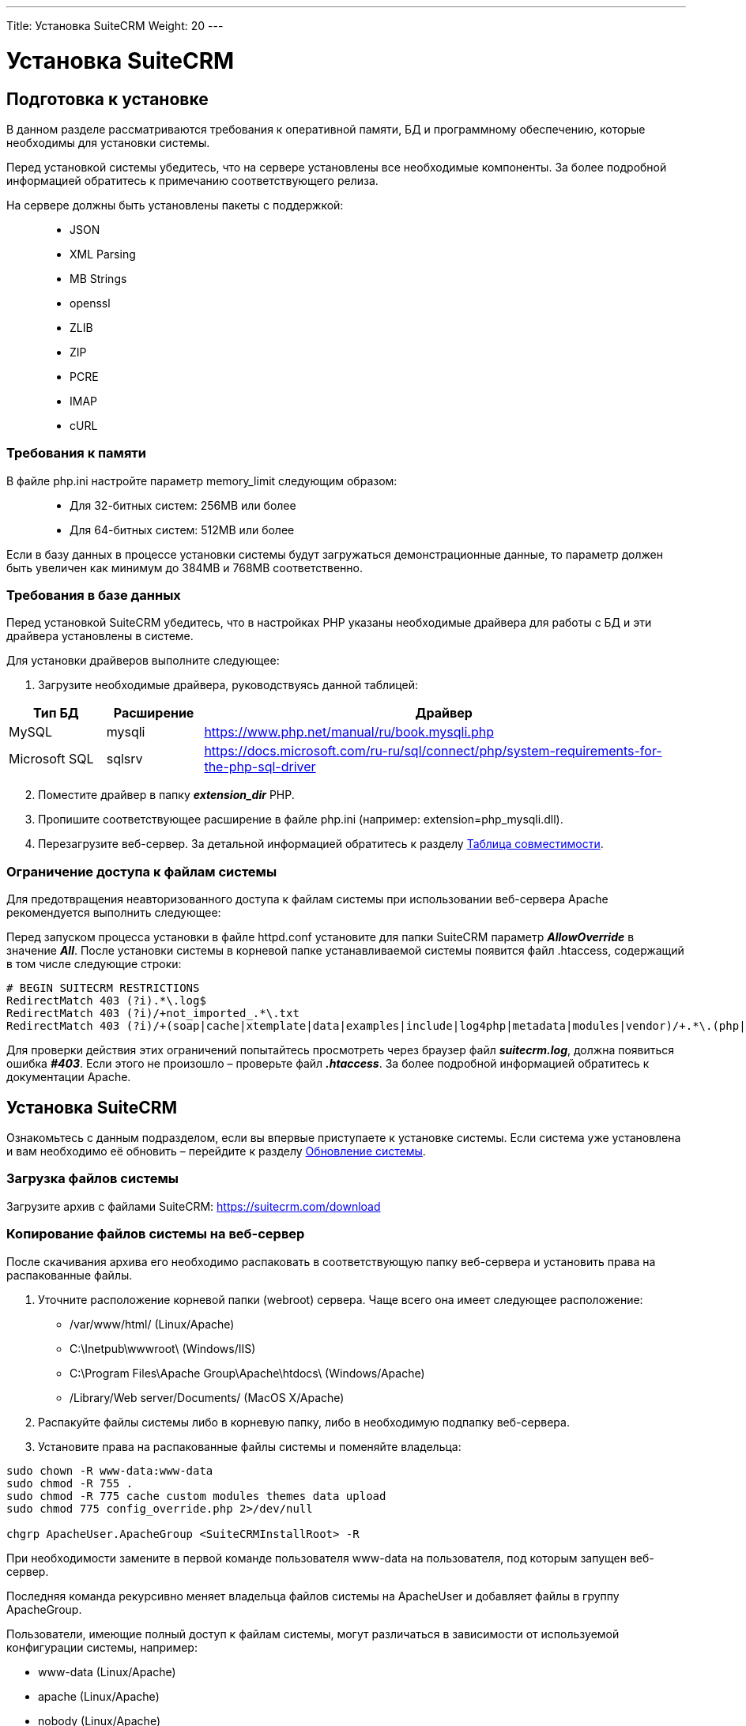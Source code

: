 ---
Title: Установка SuiteCRM
Weight: 20
---

:author: likhobory
:email: likhobory@mail.ru

:toc:
:toc-title: Оглавление
:toclevels: 3

:experimental:

:imagesdir: /images/ru/admin/Installing

ifdef::env-github[:imagesdir: ./../../../../master/static/images/ru/admin/Installing]

:btn: btn:

ifdef::env-github[:btn:]

= Установка SuiteCRM

== Подготовка к установке
В данном разделе рассматриваются требования к оперативной памяти, БД и программному обеспечению, которые необходимы для установки системы. 

Перед установкой системы убедитесь, что на сервере установлены все необходимые компоненты. За более подробной информацией обратитесь к примечанию соответствующего релиза.

На сервере должны быть установлены пакеты с поддержкой: ::
*   JSON
*   XML Parsing
*	MB Strings
*	openssl
*	ZLIB 
*	ZIP 
*	PCRE 
*	IMAP 
*	cURL

=== Требования к памяти

В файле php.ini настройте параметр memory_limit следующим образом: ::
*	Для 32-битных систем: 256MB или более
*	Для 64-битных систем: 512MB или более

Если в базу данных в процессе установки системы будут загружаться демонстрационные данные, то параметр должен быть увеличен как минимум до 384MB и 768MB соответственно.

=== Требования в базе данных

Перед установкой SuiteCRM убедитесь, что в настройках PHP указаны необходимые драйвера для работы с БД и эти драйвера установлены в системе.

Для установки драйверов выполните следующее:

 .	Загрузите необходимые драйвера, руководствуясь данной таблицей:
 
[cols="1,1,5",options="header"]
|===
|Тип БД	|Расширение	|Драйвер
|MySQL	|mysqli	|https://www.php.net/manual/ru/book.mysqli.php

|Microsoft SQL	|sqlsrv	|https://docs.microsoft.com/ru-ru/sql/connect/php/system-requirements-for-the-php-sql-driver
|===

[start=2]
 .	Поместите драйвер в папку *_extension_dir_* PHP.
 .	Пропишите соответствующее расширение в файле php.ini (например: extension=php_mysqli.dll).
 .	Перезагрузите веб-сервер.
За детальной информацией обратитесь к разделу 
link:../../compatibility-matrix[Таблица совместимости].


=== Ограничение доступа к файлам системы

Для предотвращения неавторизованного доступа к файлам системы при использовании веб-сервера Apache рекомендуется выполнить следующее: 

Перед запуском процесса установки в файле httpd.conf установите для папки SuiteCRM параметр *_AllowOverride_* в значение *_All_*. После установки системы в корневой папке устанавливаемой системы появится файл  .htaccess, содержащий в том числе следующие строки:  

[source]
----
# BEGIN SUITECRM RESTRICTIONS
RedirectMatch 403 (?i).*\.log$
RedirectMatch 403 (?i)/+not_imported_.*\.txt
RedirectMatch 403 (?i)/+(soap|cache|xtemplate|data|examples|include|log4php|metadata|modules|vendor)/+.*\.(php|tpl)
----

Для проверки действия этих ограничений попытайтесь просмотреть через браузер файл *_suitecrm.log_*, должна появиться ошибка *_#403_*. Если этого не произошло – проверьте файл *_.htaccess_*. За более подробной информацией обратитесь к документации Apache.

== Установка SuiteCRM

Ознакомьтесь с данным подразделом, если вы впервые приступаете к установке системы. Если система уже установлена и вам необходимо её обновить – перейдите к разделу 
link:../upgrading[Обновление системы]. 

=== Загрузка файлов системы

Загрузите архив с файлами SuiteCRM: https://suitecrm.com/download

=== Копирование файлов системы на веб-сервер

После скачивания архива его необходимо распаковать в соответствующую папку веб-сервера и установить права на распакованные файлы. 

. Уточните расположение корневой папки (webroot) сервера. Чаще всего она имеет следующее расположение: 

* /var/www/html/ (Linux/Apache)
* C:\Inetpub\wwwroot\ (Windows/IIS)
* C:\Program Files\Apache Group\Apache\htdocs\ (Windows/Apache)
* /Library/Web server/Documents/ (MacOS X/Apache)

[start=2]
.	Распакуйте файлы системы либо в корневую папку, либо в необходимую подпапку веб-сервера.

.	Установите права на распакованные файлы системы и поменяйте владельца: 

[source,shell]
----
sudo chown -R www-data:www-data 
sudo chmod -R 755 .
sudo chmod -R 775 cache custom modules themes data upload
sudo chmod 775 config_override.php 2>/dev/null

chgrp ApacheUser.ApacheGroup <SuiteCRMInstallRoot> -R
----
При необходимости замените в первой команде пользователя www-data на пользователя, под которым запущен веб-сервер.

Последняя команда рекурсивно меняет владельца файлов системы на ApacheUser и добавляет файлы в группу ApacheGroup.

Пользователи, имеющие полный доступ к файлам системы, могут различаться в зависимости от используемой конфигурации системы, например: 

* www-data (Linux/Apache)
*	apache   (Linux/Apache)
*	nobody   (Linux/Apache)
*	IUSR_computerName (Windows/IIS)

За дополнительной информацией по данному вопросу обратитесь к системному администратору.

=== Использование мастера установки

После копирования файлов и установки необходимых прав вы можете использовать мастер установки. Для доступа к мастеру в адресной строке браузера введите: *_http://<АдресСервера>/<ПутьКПапкеСФайламиSuiteCRM>/install.php_*

Например: *\http://localhost/Suite_7.10/install.php*

==== Пошаговое описание установки системы 

 .	Откройте браузер и введите описанный выше путь к файлу *_install.php_*.
 .	На экране отобразится страница приветствия.

При необходимости выберите из выпадающего списка язык установки системы и нажмите на кнопку {btn}[Вперёд].

{{% notice tip %}}
В текущей версии системы в списке языков установки отсутствует русский язык. Если вам все же хотелось бы видеть русифицированные диалоги мастера установки, то простейший способ добиться желаемого – это заменить стандартный языковой файл инсталлятора. +
Для этого: +
1. Скачайте один из link:../languages/install-a-new-language[пакетов русификации]. +
2. Распакуйте полученный архив и скопируйте языковой файл инсталлятора (/install/language/ru_ru.lang.php) в папку с языковыми файлами инсталлятора устанавливаемой системы (SuiteCRMRootFolder/install/language). +
3. Переименуйте скопированный файл ru_ru.lang.php в en_us.lang.php, предварительно сделав резервную копию оригинального англоязычного файла.
{{% /notice %}}
 
image:image1.png[Лицензионное соглашение]
 
[start=3] 
 .	Примите лицензионное соглашение и нажмите на кнопку {btn}[Вперёд].

Инсталлятор проверит права доступа к файлам системы и если права установлены корректно - отобразит:

*	информацию об установленных пакетах
*	информацию об отсутствующих пакетах (если таковые имеются)

image:image2.png[Установленные пакеты]

Если все необходимые пакеты установлены – нажмите на кнопку {btn}[Вперёд], открыв следующую страницу с настройками конфигурации системы.

image:image3.png[Настройки конфигурации системы]
 
[start=4] 
 .	Здесь необходимо указать следующие основные параметры:

*	Тип базы данных (БД)
*	Название базы данных
*	Имя сервера, на котором расположена БД (localhost – если БД расположена на этом же сервере)
*	Имя пользователя БД
*	Пароль к БД
*	Имя администратора SuiteCRM 
*	Пароль администратора 
*	URL дистрибутива SuiteCRM
*	Адрес E-mail текущего пользователя

[start=5]
 .	В нижней части страницы могут быть указаны следующие дополнительные *_НЕОБЯЗАТЕЛЬНЫЕ_* параметры:

* Дополнительные параметры базы данных - выбор сопоставления (utf8_general_ci / utf8mb4_general_ci) и кодировки (utf8 / utf8mb4) базы данных
*	Демонстрация – заполнение базы данных демонстрационными данными
*	Выбор наборов модулей – выбор наборов модулей, доступных пользователям системы. Доступность модулей (закладок) может быть настроена позже (см.  раздел link:../../administration-panel/developer-tools/#_настройка_отображения_закладок_и_субпанелей[Настройка отображения закладок и субпанелей]).
*	Настройка SMTP-сервера – настройка сервера исходящей почты. Настройка может быть выполнена позже (см. раздел link:../../administration-panel/email/#_настройка_e_mail[Настройка E-mail]).
*	Настройка логотипа -  указание картинки с логотипом системы. Настройка может быть выполнена позже (см. раздел link:../../administration-panel/system/#_пользовательский_интерфейс[Пользовательский интерфейс]).
*	Региональные настройки – настройка формата даты, времени, символов валют, часового пояса и т.д. Настройка может быть выполнена позже (см. раздел link:../../administration-panel/system/#_региональные_настройки[Региональные настройки]).
*	Параметры безопасности – дополнительные параметры защиты системы.

{{% notice info %}}
Настройка дополнительных параметров базы данных доступна в SuiteCRM версий 7.10.23 / 7.11.11 и выше.
{{% /notice %}}


{{% notice note %}}
&bull; Доступность модулей (отображаемые закладки) для конкретного пользователя может быть изменена в 
link:../../../user/introduction/managing-user-accounts/#_параметры_макета[параметрах макета] профиля пользователя +
&bull; Региональные настройки конкретного пользователя могут быть изменены в 
link:../../../user/introduction/managing-user-accounts/#_дополнительно[дополнительных настройках] профиля пользователя
{{% /notice %}}
